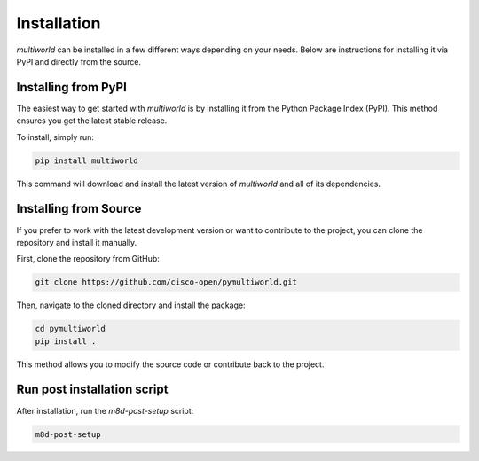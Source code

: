 .. _installation:

================
**Installation**
================

`multiworld` can be installed in a few different ways depending on your needs. Below are instructions for installing it via PyPI and directly from the source.

Installing from PyPI
--------------------
The easiest way to get started with `multiworld` is by installing it from the Python Package Index (PyPI). This method ensures you get the latest stable release.

To install, simply run:

.. code-block:: bash

    pip install multiworld

This command will download and install the latest version of `multiworld` and all of its dependencies.

Installing from Source
----------------------
If you prefer to work with the latest development version or want to contribute to the project, you can clone the repository and install it manually.

First, clone the repository from GitHub:

.. code-block:: bash

    git clone https://github.com/cisco-open/pymultiworld.git

Then, navigate to the cloned directory and install the package:

.. code-block:: bash

    cd pymultiworld
    pip install .

This method allows you to modify the source code or contribute back to the project.

Run post installation script
----------------------------

After installation, run the `m8d-post-setup` script:

.. code-block:: bash

    m8d-post-setup
